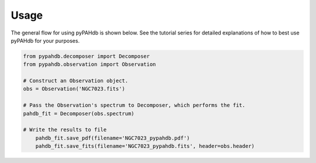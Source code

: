 =====
Usage
=====

The general flow for using pyPAHdb is shown below. See the tutorial series for detailed explanations of how to best use pyPAHdb for your purposes.

.. code-block:: python

    from pypahdb.decomposer import Decomposer
    from pypahdb.observation import Observation

    # Construct an Observation object.
    obs = Observation('NGC7023.fits')

    # Pass the Observation's spectrum to Decomposer, which performs the fit.
    pahdb_fit = Decomposer(obs.spectrum)

    # Write the results to file
	pahdb_fit.save_pdf(filename='NGC7023_pypahdb.pdf')
	pahdb_fit.save_fits(filename='NGC7023_pypahdb.fits', header=obs.header)